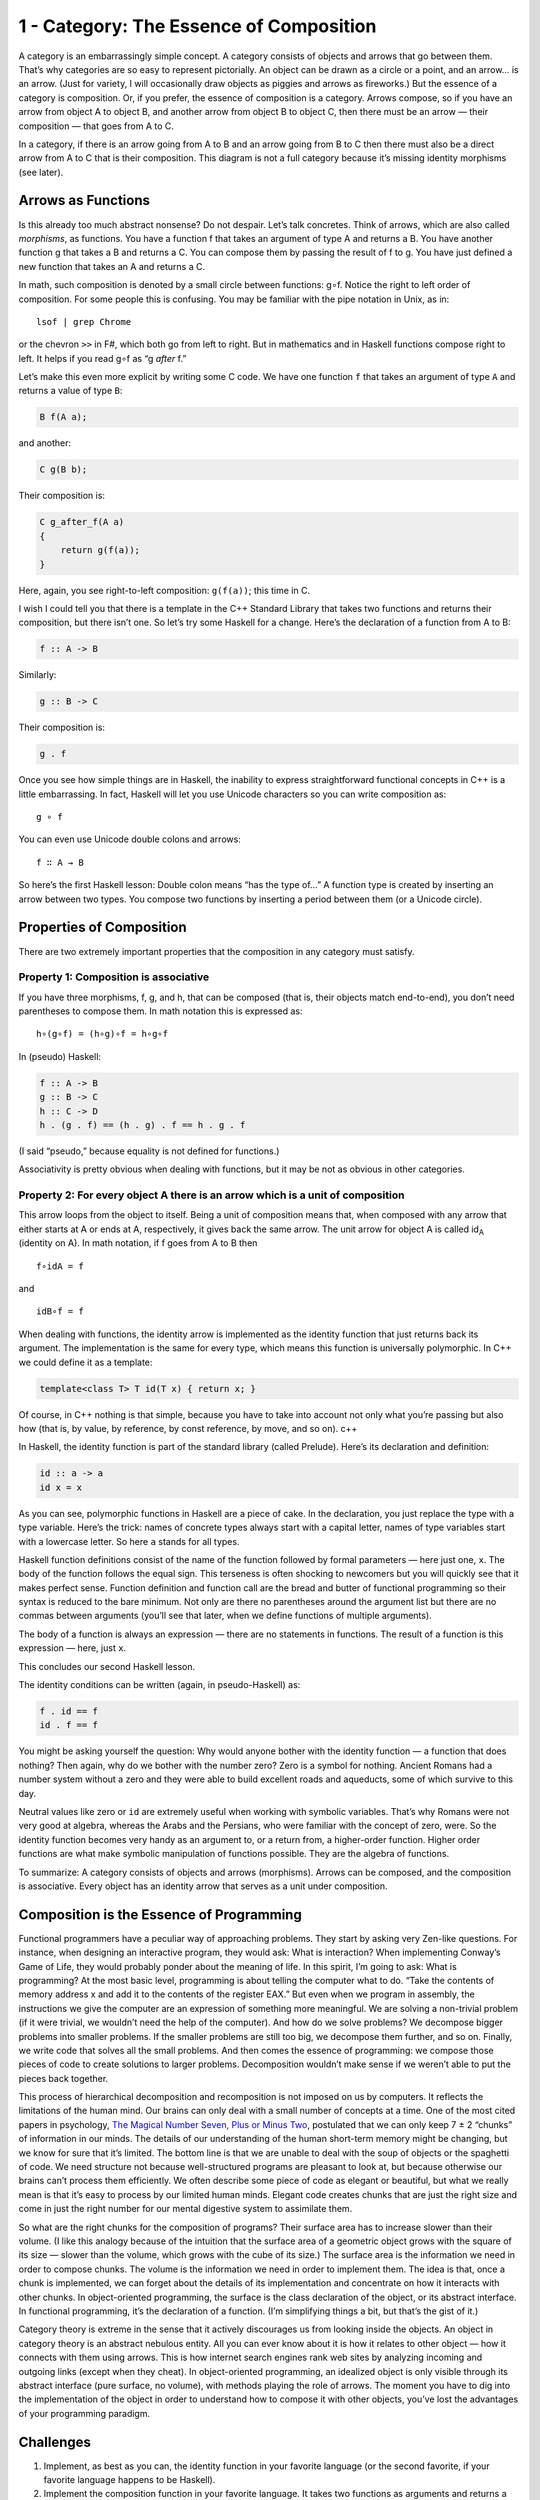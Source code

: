 =========================================
 1 - Category: The Essence of Composition
=========================================

A category is an embarrassingly simple concept. A category consists of
objects and arrows that go between them. That’s why categories are so
easy to represent pictorially. An object can be drawn as a circle or a
point, and an arrow… is an arrow. (Just for variety, I will occasionally
draw objects as piggies and arrows as fireworks.) But the essence of a
category is composition. Or, if you prefer, the essence of composition
is a category. Arrows compose, so if you have an arrow from object A to
object B, and another arrow from object B to object C, then there must
be an arrow — their composition — that goes from A to C.

|IMG_1330|
In a category, if there is an arrow going from A to B and an arrow going
from B to C then there must also be a direct arrow from A to C that is
their composition. This diagram is not a full category because it’s
missing identity morphisms (see later).

Arrows as Functions
===================

Is this already too much abstract nonsense? Do not despair. Let’s talk
concretes. Think of arrows, which are also called *morphisms*, as
functions. You have a function f that takes an argument of type A and
returns a B. You have another function g that takes a B and returns a C.
You can compose them by passing the result of f to g. You have just
defined a new function that takes an A and returns a C.

In math, such composition is denoted by a small circle between
functions: g∘f. Notice the right to left order of composition. For some
people this is confusing. You may be familiar with the pipe notation in
Unix, as in:

::

    lsof | grep Chrome

or the chevron ``>>`` in F#, which both go from left to right. But in
mathematics and in Haskell functions compose right to left. It helps if
you read g∘f as “g *after* f.”

Let’s make this even more explicit by writing some C code. We have one
function ``f`` that takes an argument of type ``A`` and returns a value
of type ``B``:

.. code-block:: c

    B f(A a);

and another:

.. code-block:: c

    C g(B b);

Their composition is:

.. code-block:: c

    C g_after_f(A a)
    {
        return g(f(a));
    }

Here, again, you see right-to-left composition: ``g(f(a))``; this time
in C.

I wish I could tell you that there is a template in the C++ Standard
Library that takes two functions and returns their composition, but
there isn’t one. So let’s try some Haskell for a change. Here’s the
declaration of a function from A to B:

.. code-block:: haskell

    f :: A -> B

Similarly:

.. code-block:: haskell

    g :: B -> C

Their composition is:

.. code-block:: haskell

    g . f

Once you see how simple things are in Haskell, the inability to express
straightforward functional concepts in C++ is a little embarrassing. In
fact, Haskell will let you use Unicode characters so you can write
composition as:

::

    g ∘ f

You can even use Unicode double colons and arrows:

::

    f ∷ A → B

So here’s the first Haskell lesson: Double colon means “has the type
of…” A function type is created by inserting an arrow between two types.
You compose two functions by inserting a period between them (or a
Unicode circle).

Properties of Composition
=========================

There are two extremely important properties that the composition in any
category must satisfy.

Property 1: Composition is associative
--------------------------------------

If you have three morphisms, f, g, and h, that can be composed (that is, their
objects match end-to-end), you don’t need parentheses to compose them. In math
notation this is expressed as:

::

    h∘(g∘f) = (h∘g)∘f = h∘g∘f

In (pseudo) Haskell:

.. code-block:: haskell

    f :: A -> B
    g :: B -> C
    h :: C -> D
    h . (g . f) == (h . g) . f == h . g . f

(I said “pseudo,” because equality is not defined for functions.)

Associativity is pretty obvious when dealing with functions, but it may
be not as obvious in other categories.

Property 2: For every object A there is an arrow which is a unit of composition
-------------------------------------------------------------------------------

This arrow loops from the object to itself. Being a unit of composition
means that, when composed with any arrow that either starts at A or ends
at A, respectively, it gives back the same arrow. The unit arrow for
object A is called id\ :sub:`A` (identity on A). In math notation, if f
goes from A to B then

::

    f∘idA = f

and

::

    idB∘f = f

When dealing with functions, the identity arrow is implemented as the
identity function that just returns back its argument. The
implementation is the same for every type, which means this function is
universally polymorphic. In C++ we could define it as a template:

.. code-block:: c++

    template<class T> T id(T x) { return x; }

Of course, in C++ nothing is that simple, because you have to take into
account not only what you’re passing but also how (that is, by value, by
reference, by const reference, by move, and so on). c++

In Haskell, the identity function is part of the standard library
(called Prelude). Here’s its declaration and definition:

.. code-block:: haskell

    id :: a -> a
    id x = x

As you can see, polymorphic functions in Haskell are a piece of cake. In
the declaration, you just replace the type with a type variable. Here’s
the trick: names of concrete types always start with a capital letter,
names of type variables start with a lowercase letter. So here ``a``
stands for all types.

Haskell function definitions consist of the name of the function
followed by formal parameters — here just one, ``x``. The body of the
function follows the equal sign. This terseness is often shocking to
newcomers but you will quickly see that it makes perfect sense. Function
definition and function call are the bread and butter of functional
programming so their syntax is reduced to the bare minimum. Not only are
there no parentheses around the argument list but there are no commas
between arguments (you’ll see that later, when we define functions of
multiple arguments).

The body of a function is always an expression — there are no statements
in functions. The result of a function is this expression — here, just
``x``.

This concludes our second Haskell lesson.

The identity conditions can be written (again, in pseudo-Haskell) as:

.. code-block:: haskell

    f . id == f
    id . f == f

You might be asking yourself the question: Why would anyone bother with
the identity function — a function that does nothing? Then again, why do
we bother with the number zero? Zero is a symbol for nothing. Ancient
Romans had a number system without a zero and they were able to build
excellent roads and aqueducts, some of which survive to this day.

Neutral values like zero or ``id`` are extremely useful when working
with symbolic variables. That’s why Romans were not very good at
algebra, whereas the Arabs and the Persians, who were familiar with the
concept of zero, were. So the identity function becomes very handy as an
argument to, or a return from, a higher-order function. Higher order
functions are what make symbolic manipulation of functions possible.
They are the algebra of functions.

To summarize: A category consists of objects and arrows (morphisms).
Arrows can be composed, and the composition is associative. Every object
has an identity arrow that serves as a unit under composition.

Composition is the Essence of Programming
=========================================

Functional programmers have a peculiar way of approaching problems. They
start by asking very Zen-like questions. For instance, when designing an
interactive program, they would ask: What is interaction? When
implementing Conway’s Game of Life, they would probably ponder about the
meaning of life. In this spirit, I’m going to ask: What is programming?
At the most basic level, programming is about telling the computer what
to do. “Take the contents of memory address x and add it to the contents
of the register EAX.” But even when we program in assembly, the
instructions we give the computer are an expression of something more
meaningful. We are solving a non-trivial problem (if it were trivial, we
wouldn’t need the help of the computer). And how do we solve problems?
We decompose bigger problems into smaller problems. If the smaller
problems are still too big, we decompose them further, and so on.
Finally, we write code that solves all the small problems. And then
comes the essence of programming: we compose those pieces of code to
create solutions to larger problems. Decomposition wouldn’t make sense
if we weren’t able to put the pieces back together.

This process of hierarchical decomposition and recomposition is not
imposed on us by computers. It reflects the limitations of the human
mind. Our brains can only deal with a small number of concepts at a
time. One of the most cited papers in psychology, `The Magical Number
Seven, Plus or Minus
Two <http://en.wikipedia.org/wiki/The_Magical_Number_Seven,_Plus_or_Minus_Two>`__,
postulated that we can only keep 7 ± 2 “chunks” of information in our
minds. The details of our understanding of the human short-term memory
might be changing, but we know for sure that it’s limited. The bottom
line is that we are unable to deal with the soup of objects or the
spaghetti of code. We need structure not because well-structured
programs are pleasant to look at, but because otherwise our brains can’t
process them efficiently. We often describe some piece of code as
elegant or beautiful, but what we really mean is that it’s easy to
process by our limited human minds. Elegant code creates chunks that are
just the right size and come in just the right number for our mental
digestive system to assimilate them.

So what are the right chunks for the composition of programs? Their
surface area has to increase slower than their volume. (I like this
analogy because of the intuition that the surface area of a geometric
object grows with the square of its size — slower than the volume, which
grows with the cube of its size.) The surface area is the information we
need in order to compose chunks. The volume is the information we need
in order to implement them. The idea is that, once a chunk is
implemented, we can forget about the details of its implementation and
concentrate on how it interacts with other chunks. In object-oriented
programming, the surface is the class declaration of the object, or its
abstract interface. In functional programming, it’s the declaration of a
function. (I’m simplifying things a bit, but that’s the gist of it.)

Category theory is extreme in the sense that it actively discourages us
from looking inside the objects. An object in category theory is an
abstract nebulous entity. All you can ever know about it is how it
relates to other object — how it connects with them using arrows. This
is how internet search engines rank web sites by analyzing incoming and
outgoing links (except when they cheat). In object-oriented programming,
an idealized object is only visible through its abstract interface (pure
surface, no volume), with methods playing the role of arrows. The moment
you have to dig into the implementation of the object in order to
understand how to compose it with other objects, you’ve lost the
advantages of your programming paradigm.

Challenges
==========

#. Implement, as best as you can, the identity function in your favorite
   language (or the second favorite, if your favorite language happens
   to be Haskell).
#. Implement the composition function in your favorite language. It
   takes two functions as arguments and returns a function that is their
   composition.
#. Write a program that tries to test that your composition function
   respects identity.
#. Is the world-wide web a category in any sense? Are links morphisms?
#. Is Facebook a category, with people as objects and friendships as
   morphisms?
#. When is a directed graph a category?

.. |IMG_1330| image:: ../images/2014/10/img_1330.jpg
   :class: wp-image-3483 size-large
   :width: 510px
   :height: 218px
   :target: ../images/2014/10/img_1330.jpg
